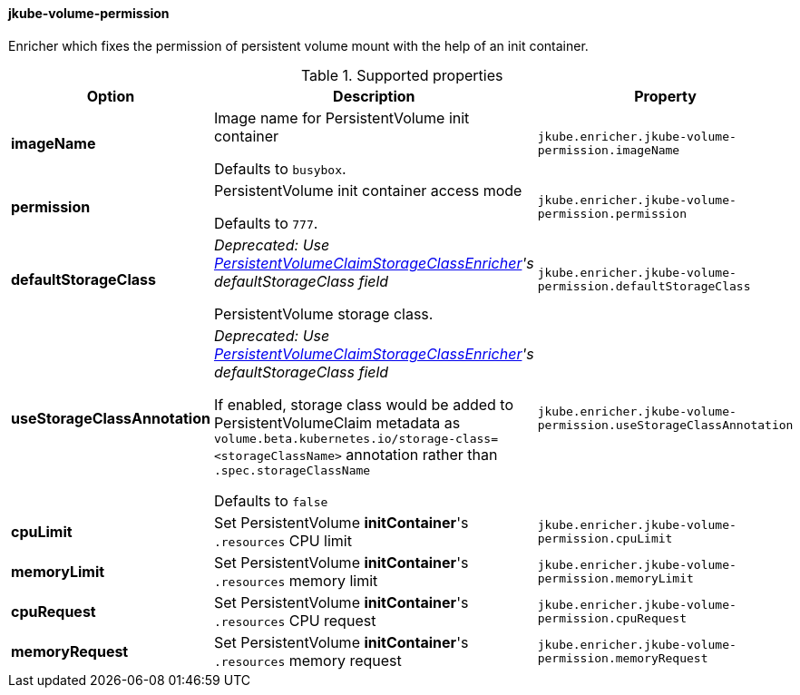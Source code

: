 
[[jkube-volume-permission]]
==== jkube-volume-permission

Enricher which fixes the permission of persistent volume mount with the help of an init container.

.Supported properties
[cols="1,6,1"]
|===
| Option | Description | Property

| *imageName*
| Image name for PersistentVolume init container

  Defaults to `busybox`.

| `jkube.enricher.jkube-volume-permission.imageName`

| *permission*
| PersistentVolume init container access mode

Defaults to `777`.
| `jkube.enricher.jkube-volume-permission.permission`

| *defaultStorageClass*
| _Deprecated: Use <<jkube-persistentvolumeclaim-storageclass, PersistentVolumeClaimStorageClassEnricher>>'s defaultStorageClass field_

PersistentVolume storage class.
| `jkube.enricher.jkube-volume-permission.defaultStorageClass`

| *useStorageClassAnnotation*
| _Deprecated: Use <<jkube-persistentvolumeclaim-storageclass, PersistentVolumeClaimStorageClassEnricher>>'s defaultStorageClass field_

If enabled, storage class would be added to PersistentVolumeClaim metadata as `volume.beta.kubernetes.io/storage-class=<storageClassName>` annotation rather than `.spec.storageClassName`

Defaults to `false`
| `jkube.enricher.jkube-volume-permission.useStorageClassAnnotation`

| *cpuLimit*
| Set PersistentVolume *initContainer*'s `.resources` CPU limit
| `jkube.enricher.jkube-volume-permission.cpuLimit`

| *memoryLimit*
| Set PersistentVolume *initContainer*'s `.resources` memory limit
| `jkube.enricher.jkube-volume-permission.memoryLimit`

| *cpuRequest*
| Set PersistentVolume *initContainer*'s `.resources` CPU request
| `jkube.enricher.jkube-volume-permission.cpuRequest`

| *memoryRequest*
| Set PersistentVolume *initContainer*'s `.resources` memory request
| `jkube.enricher.jkube-volume-permission.memoryRequest`
|===
